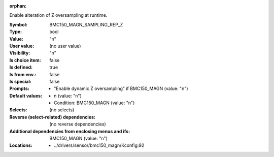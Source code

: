 :orphan:

.. title:: BMC150_MAGN_SAMPLING_REP_Z

.. option:: CONFIG_BMC150_MAGN_SAMPLING_REP_Z:
.. _CONFIG_BMC150_MAGN_SAMPLING_REP_Z:

Enable alteration of Z oversampling at runtime.



:Symbol:           BMC150_MAGN_SAMPLING_REP_Z
:Type:             bool
:Value:            "n"
:User value:       (no user value)
:Visibility:       "n"
:Is choice item:   false
:Is defined:       true
:Is from env.:     false
:Is special:       false
:Prompts:

 *  "Enable dynamic Z oversampling" if BMC150_MAGN (value: "n")
:Default values:

 *  n (value: "n")
 *   Condition: BMC150_MAGN (value: "n")
:Selects:
 (no selects)
:Reverse (select-related) dependencies:
 (no reverse dependencies)
:Additional dependencies from enclosing menus and ifs:
 BMC150_MAGN (value: "n")
:Locations:
 * ../drivers/sensor/bmc150_magn/Kconfig:92